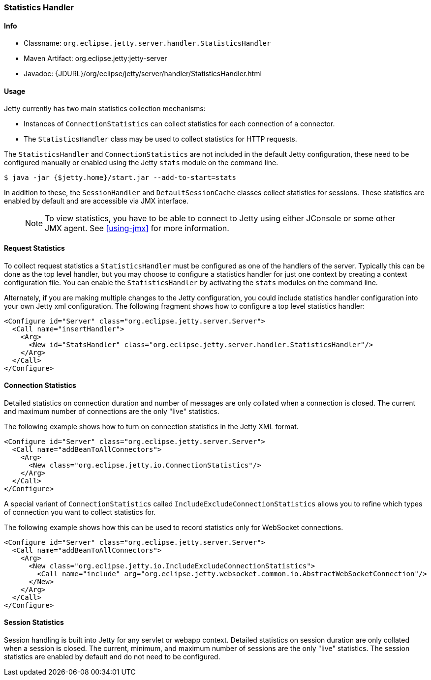 //
//  ========================================================================
//  Copyright (c) 1995-2020 Mort Bay Consulting Pty Ltd and others.
//  ========================================================================
//  All rights reserved. This program and the accompanying materials
//  are made available under the terms of the Eclipse Public License v1.0
//  and Apache License v2.0 which accompanies this distribution.
//
//      The Eclipse Public License is available at
//      http://www.eclipse.org/legal/epl-v10.html
//
//      The Apache License v2.0 is available at
//      http://www.opensource.org/licenses/apache2.0.php
//
//  You may elect to redistribute this code under either of these licenses.
//  ========================================================================
//

[[statistics-handler]]
=== Statistics Handler

[[statistics-handler-metadata]]
==== Info

* Classname: `org.eclipse.jetty.server.handler.StatisticsHandler`
* Maven Artifact: org.eclipse.jetty:jetty-server
* Javadoc: {JDURL}/org/eclipse/jetty/server/handler/StatisticsHandler.html

[[statistics-handler-usage]]
==== Usage

Jetty currently has two main statistics collection mechanisms:

* Instances of `ConnectionStatistics` can collect statistics for each connection of a connector.
* The `StatisticsHandler` class may be used to collect statistics for HTTP requests.

The `StatisticsHandler` and `ConnectionStatistics` are not included in the default Jetty configuration, these need to be configured manually or enabled using the Jetty `stats` module on the command line.
[source, screen, ]
....
$ java -jar {$jetty.home}/start.jar --add-to-start=stats
....

In addition to these, the `SessionHandler` and `DefaultSessionCache` classes collect statistics for sessions.
These statistics are enabled by default and are accessible via JMX interface.

_____
[NOTE]
To view statistics, you have to be able to connect to Jetty using either JConsole or some other JMX agent. See xref:using-jmx[] for more information.
_____

[[request-statistics]]
==== Request Statistics

To collect request statistics a `StatisticsHandler` must be configured as one of the handlers of the server.
Typically this can be done as the top level handler, but you may choose to configure a statistics handler for just one context by creating a context configuration file.
You can enable the `StatisticsHandler` by activating the `stats` modules on the command line.

Alternately, if you are making multiple changes to the Jetty configuration, you could include statistics handler configuration into your own Jetty xml configuration.
The following fragment shows how to configure a top level statistics handler:

[source, xml, ]
----
<Configure id="Server" class="org.eclipse.jetty.server.Server">
  <Call name="insertHandler">
    <Arg>
      <New id="StatsHandler" class="org.eclipse.jetty.server.handler.StatisticsHandler"/>
    </Arg>
  </Call>
</Configure>
----

[[connection-statistics]]
==== Connection Statistics

Detailed statistics on connection duration and number of messages are only collated when a connection is closed.
The current and maximum number of connections are the only "live" statistics.

The following example shows how to turn on connection statistics in the Jetty XML format.

[source, xml, ]
----
<Configure id="Server" class="org.eclipse.jetty.server.Server">
  <Call name="addBeanToAllConnectors">
    <Arg>
      <New class="org.eclipse.jetty.io.ConnectionStatistics"/>
    </Arg>
  </Call>
</Configure>
----

A special variant of `ConnectionStatistics` called `IncludeExcludeConnectionStatistics` allows you to refine which types of connection you want to collect statistics for.

The following example shows how this can be used to record statistics only for WebSocket connections.
[source, xml, ]
----
<Configure id="Server" class="org.eclipse.jetty.server.Server">
  <Call name="addBeanToAllConnectors">
    <Arg>
      <New class="org.eclipse.jetty.io.IncludeExcludeConnectionStatistics">
        <Call name="include" arg="org.eclipse.jetty.websocket.common.io.AbstractWebSocketConnection"/>
      </New>
    </Arg>
  </Call>
</Configure>
----

[[session-statistics]]
==== Session Statistics

Session handling is built into Jetty for any servlet or webapp context.
Detailed statistics on session duration are only collated when a session is closed.
The current, minimum, and maximum number of sessions are the only "live" statistics.
The session statistics are enabled by default and do not need to be configured.
